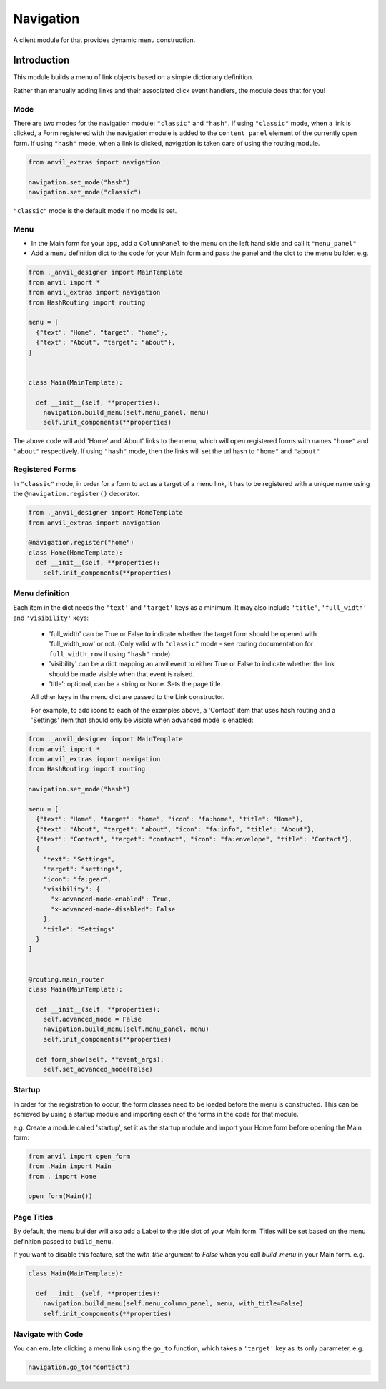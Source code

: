 Navigation
==========
A client module for that provides dynamic menu construction.

Introduction
------------
This module builds a menu of link objects based on a simple dictionary definition.

Rather than manually adding links and their associated click event handlers, the module does that for you!


Mode
++++

There are two modes for the navigation module: ``"classic"`` and ``"hash"``.
If using ``"classic"`` mode, when a link is clicked, a Form registered with the navigation module is added to the ``content_panel`` element of the currently open form.
If using ``"hash"`` mode, when a link is clicked, navigation is taken care of using the routing module.


.. code-block:: python

    from anvil_extras import navigation

    navigation.set_mode("hash")
    navigation.set_mode("classic")


``"classic"`` mode is the default mode if no mode is set.


Menu
++++
* In the Main form for your app, add a ``ColumnPanel`` to the menu on the left hand side and call it ``"menu_panel"``

* Add a menu definition dict to the code for your Main form and pass the panel and the dict to the menu builder. e.g.

.. code-block:: python

    from ._anvil_designer import MainTemplate
    from anvil import *
    from anvil_extras import navigation
    from HashRouting import routing

    menu = [
      {"text": "Home", "target": "home"},
      {"text": "About", "target": "about"},
    ]


    class Main(MainTemplate):

      def __init__(self, **properties):
        navigation.build_menu(self.menu_panel, menu)
        self.init_components(**properties)

The above code will add 'Home' and 'About' links to the menu, which will open registered forms with names ``"home"`` and ``"about"`` respectively.
If using ``"hash"`` mode, then the links will set the url hash to ``"home"`` and ``"about"``


Registered Forms
++++++++++++++++

In ``"classic"`` mode, in order for a form to act as a target of a menu link, it has to be registered with a unique name using the ``@navigation.register()`` decorator.

.. code-block:: python

    from ._anvil_designer import HomeTemplate
    from anvil_extras import navigation

    @navigation.register("home")
    class Home(HomeTemplate):
      def __init__(self, **properties):
        self.init_components(**properties)

Menu definition
+++++++++++++++

Each item in the dict needs the ``'text'`` and ``'target'`` keys as a minimum. It may also include ``'title'``, ``'full_width'`` and ``'visibility'`` keys:

 * 'full_width' can be True or False to indicate whether the target form should be opened with 'full_width_row' or not. (Only valid with ``"classic"`` mode - see routing documentation for ``full_width_row`` if using ``"hash"`` mode)
 * 'visibility' can be a dict mapping an anvil event to either True or False to indicate whether the link should be made visible when that event is raised.
 * 'title': optional, can be a string or None. Sets the page title.

 All other keys in the menu dict are passed to the Link constructor.

 For example, to add icons to each of the examples above, a 'Contact' item that uses hash routing and a 'Settings' item that should only be visible when advanced mode is enabled:

.. code-block:: python

    from ._anvil_designer import MainTemplate
    from anvil import *
    from anvil_extras import navigation
    from HashRouting import routing

    navigation.set_mode("hash")

    menu = [
      {"text": "Home", "target": "home", "icon": "fa:home", "title": "Home"},
      {"text": "About", "target": "about", "icon": "fa:info", "title": "About"},
      {"text": "Contact", "target": "contact", "icon": "fa:envelope", "title": "Contact"},
      {
        "text": "Settings",
        "target": "settings",
        "icon": "fa:gear",
        "visibility": {
          "x-advanced-mode-enabled": True,
          "x-advanced-mode-disabled": False
        },
        "title": "Settings"
      }
    ]


    @routing.main_router
    class Main(MainTemplate):

      def __init__(self, **properties):
        self.advanced_mode = False
        navigation.build_menu(self.menu_panel, menu)
        self.init_components(**properties)

      def form_show(self, **event_args):
        self.set_advanced_mode(False)


Startup
+++++++
In order for the registration to occur, the form classes need to be loaded before the menu is constructed. This can be achieved by using a startup module and importing each of the forms in the code for that module.

e.g. Create a module called 'startup', set it as the startup module and import your Home form before opening the Main form:

.. code-block:: python

   from anvil import open_form
   from .Main import Main
   from . import Home

   open_form(Main())


Page Titles
+++++++++++
By default, the menu builder will also add a Label to the title slot of your Main form.
Titles will be set based on the menu definition passed to ``build_menu``.

If you want to disable this feature, set the `with_title` argument to `False` when you call `build_menu` in your Main form. e.g.

.. code-block:: python

    class Main(MainTemplate):

      def __init__(self, **properties):
        navigation.build_menu(self.menu_column_panel, menu, with_title=False)
        self.init_components(**properties)

Navigate with Code
++++++++++++++++++
You can emulate clicking a menu link using the ``go_to`` function, which takes a ``'target'`` key as its only parameter, e.g.

.. code-block:: python

    navigation.go_to("contact")
